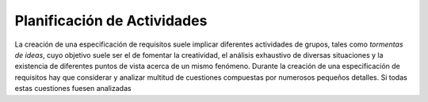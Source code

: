 ==============================
 Planificación de Actividades
==============================

La creación de una especificación de requisitos suele implicar diferentes actividades de grupos, tales como *tormentas de ideas*, cuyo objetivo suele ser el de fomentar la creatividad, el análisis exhaustivo de diversas situaciones y la existencia de diferentes puntos de vista acerca de un mismo fenómeno. Durante la creación de una especificación de requisitos hay que considerar y analizar multitud de cuestiones compuestas por numerosos pequeños detalles. Si todas estas cuestiones fuesen analizadas 
